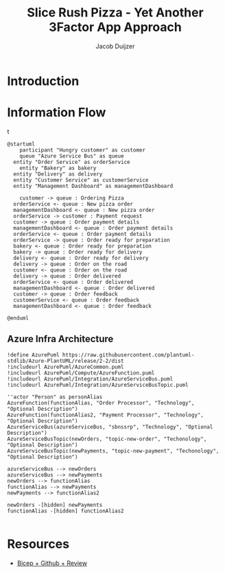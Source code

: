 #+TITLE: Slice Rush Pizza - Yet Another 3Factor App Approach
#+AUTHOR: Jacob Duijzer
#+STARTUP: inlineimages
* Introduction
* Information Flow

[[file:docs/assets/information-flow.png]]t

#+BEGIN_SRC plantuml :file docs/assets/information-flow.png
@startuml
	participant "Hungry customer" as customer
	queue "Azure Service Bus" as queue
  entity "Order Service" as orderService
	entity "Bakery" as bakery
  entity "Delivery" as delivery
  entity "Customer Service" as customerService
  entity "Management Dashboard" as managementDashboard

	customer -> queue : Ordering Pizza
  orderService <- queue : New pizza order
  managementDashboard <- queue : New pizza order
  orderService -> customer : Payment request
  customer -> queue : Order payment details
  managementDashboard <- queue : Order payment details
  orderService <- queue : Order payment details
  orderService -> queue : Order ready for preparation
  bakery <- queue : Order ready for preparation
  bakery -> queue : Order ready for delivery
  delivery <- queue : Order ready for delivery
  delivery -> queue : Order on the road
  customer <- queue : Order on the road
  delivery -> queue : Order delivered
  orderService <- queue : Order delivered
  managementDashboard <- queue : Order delivered
  customer -> queue : Order feedback
  customerService <- queue : Order feedback
  managementDashboard <- queue : Order feedback
	
@enduml
#+END_SRC

#+RESULTS:
[[file:docs/assets/information-flow.png]]

** Azure Infra Architecture

[[file:docs/assets/azure-infra-architecture.png]]

#+BEGIN_SRC plantuml :file docs/assets/azure-infra-architecture.png
!define AzurePuml https://raw.githubusercontent.com/plantuml-stdlib/Azure-PlantUML/release/2-2/dist
!includeurl AzurePuml/AzureCommon.puml
!includeurl AzurePuml/Compute/AzureFunction.puml
!includeurl AzurePuml/Integration/AzureServiceBus.puml
!includeurl AzurePuml/Integration/AzureServiceBusTopic.puml

''actor "Person" as personAlias
AzureFunction(functionAlias, "Order Processor", "Technology", "Optional Description")
AzureFunction(functionAlias2, "Payment Processor", "Technology", "Optional Description")
AzureServiceBus(azureServiceBus, "sbnssrp", "Technology", "Optional Description")
AzureServiceBusTopic(newOrders, "topic-new-order", "Techonology", "Optional Description")
AzureServiceBusTopic(newPayments, "topic-new-payment", "Techonology", "Optional Description")

azureServiceBus --> newOrders
azureServiceBus --> newPayments
newOrders --> functionAlias
functionAlias --> newPayments
newPayments --> functionAlias2

newOrders -[hidden] newPayments
functionAlias -[hidden] functionAlias2

#+END_SRC 

#+RESULTS:
[[file:docs/assets/azure-infra-architecture.png]]

* Resources

- [[https://learn.microsoft.com/en-us/training/modules/test-bicep-code-using-github-actions/7-exercise-add-preview-job-workflow][Bicep + Github + Review]]

